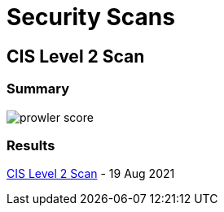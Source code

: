 = Security Scans

== CIS Level 2 Scan 

=== Summary

image:prowler_score.png[]

=== Results

link:{attachmentsdir}/prowler-output-sellmark.html[CIS Level 2 Scan] - 19 Aug 2021
